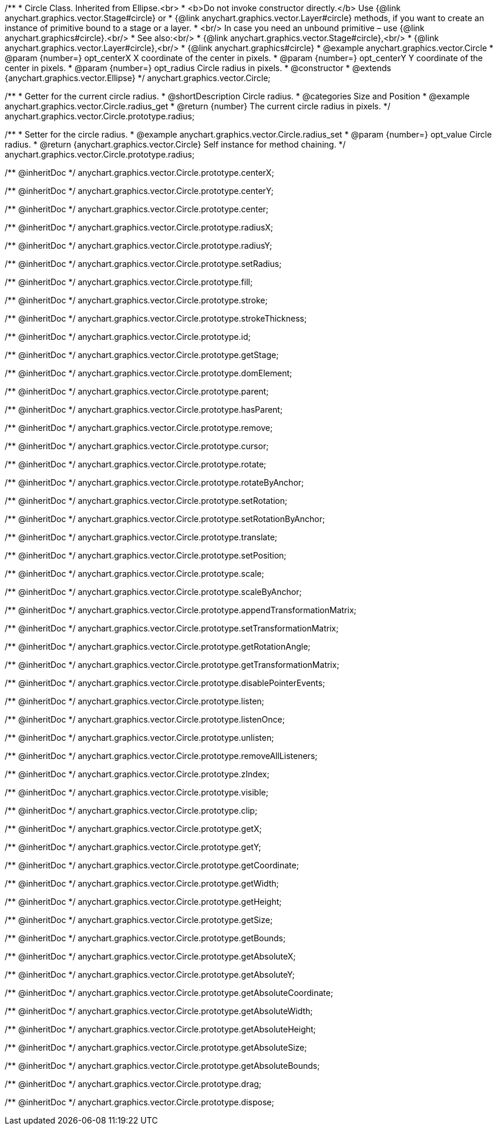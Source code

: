 /**
 * Circle Class. Inherited from Ellipse.<br>
 * <b>Do not invoke constructor directly.</b> Use {@link anychart.graphics.vector.Stage#circle} or
 * {@link anychart.graphics.vector.Layer#circle} methods, if you want to create an instance of primitive bound to a stage or a layer.
 * <br/> In case you need an unbound primitive – use {@link anychart.graphics#circle}.<br/>
 * See also:<br/>
 * {@link anychart.graphics.vector.Stage#circle},<br/>
 * {@link anychart.graphics.vector.Layer#circle},<br/>
 * {@link anychart.graphics#circle}
 * @example anychart.graphics.vector.Circle
 * @param {number=} opt_centerX X coordinate of the center in pixels.
 * @param {number=} opt_centerY Y coordinate of the center in pixels.
 * @param {number=} opt_radius Circle radius in pixels.
 * @constructor
 * @extends {anychart.graphics.vector.Ellipse}
 */
anychart.graphics.vector.Circle;


//----------------------------------------------------------------------------------------------------------------------
//
//  anychart.graphics.vector.Circle.prototype.radius
//
//----------------------------------------------------------------------------------------------------------------------

/**
 * Getter for the current circle radius.
 * @shortDescription Circle radius.
 * @categories Size and Position
 * @example anychart.graphics.vector.Circle.radius_get
 * @return {number} The current circle radius in pixels.
 */
anychart.graphics.vector.Circle.prototype.radius;

/**
 * Setter for the circle radius.
 * @example anychart.graphics.vector.Circle.radius_set
 * @param {number=} opt_value Circle radius.
 * @return {anychart.graphics.vector.Circle} Self instance for method chaining.
 */
anychart.graphics.vector.Circle.prototype.radius;

/** @inheritDoc */
anychart.graphics.vector.Circle.prototype.centerX;

/** @inheritDoc */
anychart.graphics.vector.Circle.prototype.centerY;

/** @inheritDoc */
anychart.graphics.vector.Circle.prototype.center;

/** @inheritDoc */
anychart.graphics.vector.Circle.prototype.radiusX;

/** @inheritDoc */
anychart.graphics.vector.Circle.prototype.radiusY;

/** @inheritDoc */
anychart.graphics.vector.Circle.prototype.setRadius;

/** @inheritDoc */
anychart.graphics.vector.Circle.prototype.fill;

/** @inheritDoc */
anychart.graphics.vector.Circle.prototype.stroke;

/** @inheritDoc */
anychart.graphics.vector.Circle.prototype.strokeThickness;

/** @inheritDoc */
anychart.graphics.vector.Circle.prototype.id;

/** @inheritDoc */
anychart.graphics.vector.Circle.prototype.getStage;

/** @inheritDoc */
anychart.graphics.vector.Circle.prototype.domElement;

/** @inheritDoc */
anychart.graphics.vector.Circle.prototype.parent;

/** @inheritDoc */
anychart.graphics.vector.Circle.prototype.hasParent;

/** @inheritDoc */
anychart.graphics.vector.Circle.prototype.remove;

/** @inheritDoc */
anychart.graphics.vector.Circle.prototype.cursor;

/** @inheritDoc */
anychart.graphics.vector.Circle.prototype.rotate;

/** @inheritDoc */
anychart.graphics.vector.Circle.prototype.rotateByAnchor;

/** @inheritDoc */
anychart.graphics.vector.Circle.prototype.setRotation;

/** @inheritDoc */
anychart.graphics.vector.Circle.prototype.setRotationByAnchor;

/** @inheritDoc */
anychart.graphics.vector.Circle.prototype.translate;

/** @inheritDoc */
anychart.graphics.vector.Circle.prototype.setPosition;

/** @inheritDoc */
anychart.graphics.vector.Circle.prototype.scale;

/** @inheritDoc */
anychart.graphics.vector.Circle.prototype.scaleByAnchor;

/** @inheritDoc */
anychart.graphics.vector.Circle.prototype.appendTransformationMatrix;

/** @inheritDoc */
anychart.graphics.vector.Circle.prototype.setTransformationMatrix;

/** @inheritDoc */
anychart.graphics.vector.Circle.prototype.getRotationAngle;

/** @inheritDoc */
anychart.graphics.vector.Circle.prototype.getTransformationMatrix;

/** @inheritDoc */
anychart.graphics.vector.Circle.prototype.disablePointerEvents;

/** @inheritDoc */
anychart.graphics.vector.Circle.prototype.listen;

/** @inheritDoc */
anychart.graphics.vector.Circle.prototype.listenOnce;

/** @inheritDoc */
anychart.graphics.vector.Circle.prototype.unlisten;

/** @inheritDoc */
anychart.graphics.vector.Circle.prototype.removeAllListeners;

/** @inheritDoc */
anychart.graphics.vector.Circle.prototype.zIndex;

/** @inheritDoc */
anychart.graphics.vector.Circle.prototype.visible;

/** @inheritDoc */
anychart.graphics.vector.Circle.prototype.clip;

/** @inheritDoc */
anychart.graphics.vector.Circle.prototype.getX;

/** @inheritDoc */
anychart.graphics.vector.Circle.prototype.getY;

/** @inheritDoc */
anychart.graphics.vector.Circle.prototype.getCoordinate;

/** @inheritDoc */
anychart.graphics.vector.Circle.prototype.getWidth;

/** @inheritDoc */
anychart.graphics.vector.Circle.prototype.getHeight;

/** @inheritDoc */
anychart.graphics.vector.Circle.prototype.getSize;

/** @inheritDoc */
anychart.graphics.vector.Circle.prototype.getBounds;

/** @inheritDoc */
anychart.graphics.vector.Circle.prototype.getAbsoluteX;

/** @inheritDoc */
anychart.graphics.vector.Circle.prototype.getAbsoluteY;

/** @inheritDoc */
anychart.graphics.vector.Circle.prototype.getAbsoluteCoordinate;

/** @inheritDoc */
anychart.graphics.vector.Circle.prototype.getAbsoluteWidth;

/** @inheritDoc */
anychart.graphics.vector.Circle.prototype.getAbsoluteHeight;

/** @inheritDoc */
anychart.graphics.vector.Circle.prototype.getAbsoluteSize;

/** @inheritDoc */
anychart.graphics.vector.Circle.prototype.getAbsoluteBounds;

/** @inheritDoc */
anychart.graphics.vector.Circle.prototype.drag;

/** @inheritDoc */
anychart.graphics.vector.Circle.prototype.dispose;

